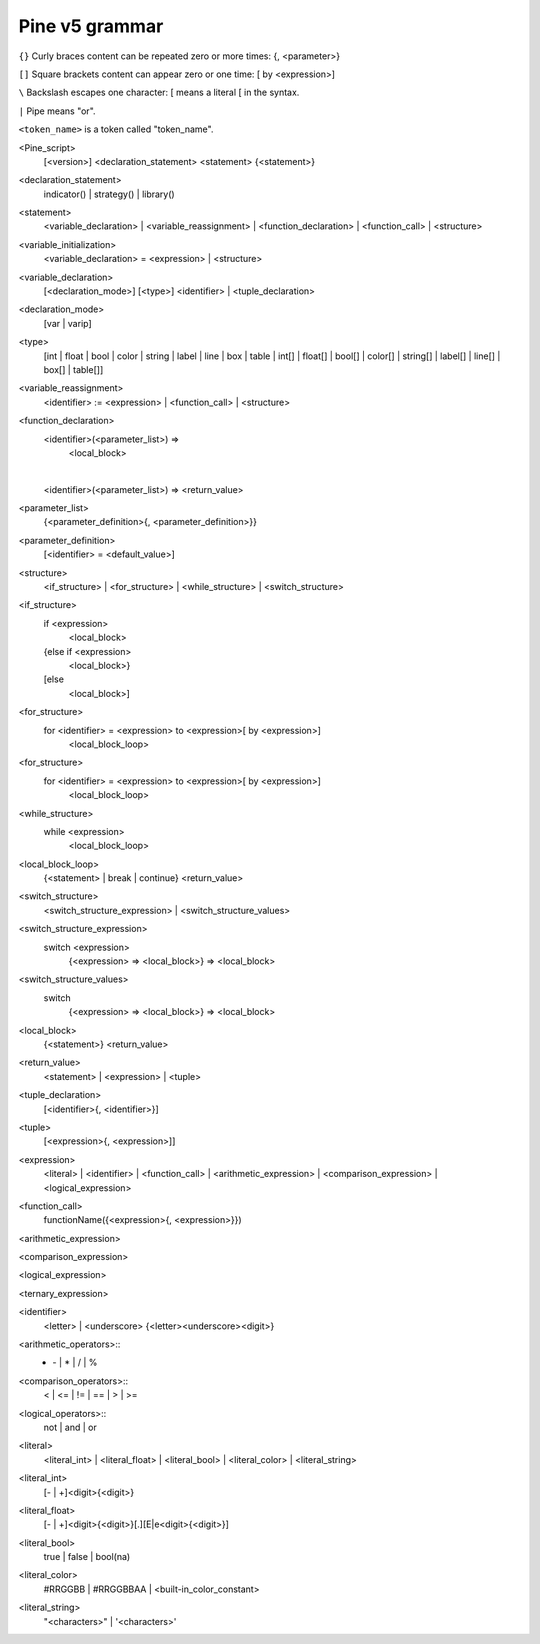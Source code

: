 Pine v5 grammar
===============

``{}`` Curly braces content can be repeated zero or more times: {, <parameter>}

``[]`` Square brackets content can appear zero or one time: [ by <expression>]

``\``  Backslash escapes one character: \[ means a literal [ in the syntax.

``|``  Pipe means "or".

``<token_name>`` is a token called "token_name".




<Pine_script>
    [<version>]
    <declaration_statement>
    <statement>
    {<statement>}

<declaration_statement>
    indicator() | strategy() | library()

<statement>
    <variable_declaration> | <variable_reassignment> | <function_declaration> | <function_call> | <structure>

<variable_initialization>
    <variable_declaration> = <expression> | <structure>

<variable_declaration>
    [<declaration_mode>] [<type>] <identifier>
    |
    <tuple_declaration>

<declaration_mode>
    [var | varip]

<type>
    [int  | float   | bool   | color   | string   | label   | line   | box   | table |
    int[] | float[] | bool[] | color[] | string[] | label[] | line[] | box[] | table[]]

<variable_reassignment>
    <identifier> := <expression> | <function_call> | <structure>

<function_declaration>
    <identifier>(<parameter_list>) => 
        <local_block>
    |
    <identifier>(<parameter_list>) => <return_value>

<parameter_list>
    {<parameter_definition>{, <parameter_definition>}}

<parameter_definition>
    [<identifier> = <default_value>]

<structure>
    <if_structure> | <for_structure> | <while_structure> | <switch_structure>

<if_structure>
    if <expression>
        <local_block>
    {else if <expression>
        <local_block>}
    [else
        <local_block>]

<for_structure>
    for <identifier> = <expression> to <expression>[ by <expression>]
        <local_block_loop>

<for_structure>
    for <identifier> = <expression> to <expression>[ by <expression>]
        <local_block_loop>

<while_structure>
    while <expression>
        <local_block_loop>

<local_block_loop>
    {<statement> | break | continue}
    <return_value>

<switch_structure>
    <switch_structure_expression> | <switch_structure_values>

<switch_structure_expression>
    switch <expression>
        {<expression> => <local_block>}
        => <local_block>

<switch_structure_values>
    switch
        {<expression> => <local_block>}
        => <local_block>

<local_block>
    {<statement>}
    <return_value>

<return_value>
    <statement> | <expression> | <tuple>

<tuple_declaration>
    \[<identifier>{, <identifier>}\]

<tuple>
    \[<expression>{, <expression>]\]

<expression>
    <literal> | <identifier> | <function_call> | 
    <arithmetic_expression> | <comparison_expression> | <logical_expression>

<function_call>
    functionName({<expression>{, <expression>}})

<arithmetic_expression>


<comparison_expression>


<logical_expression>


<ternary_expression>


<identifier>
    <letter> | <underscore> {<letter><underscore><digit>}

<arithmetic_operators>::
    + | - | * | / | %

<comparison_operators>::
    < | <= | != | == | > | >=

<logical_operators>::
    not | and | or

<literal>
    <literal_int> | <literal_float> | <literal_bool> | <literal_color> | <literal_string>

<literal_int>
    [- | +]<digit>{<digit>}

<literal_float>
    [- | +]<digit>{<digit>}[.][E|e<digit>{<digit>}]

<literal_bool>
    true | false | bool(na)

<literal_color>
    #RRGGBB | #RRGGBBAA | <built-in_color_constant>

<literal_string>
    "<characters>" | '<characters>'
